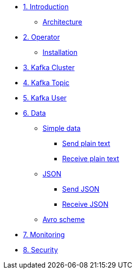 * xref:01-introduction.adoc[1. Introduction]
** xref:01-introduction.adoc#architecture[Architecture]

* xref:02-operator.adoc[2. Operator]
** xref:02-operator.adoc#installation[Installation]

* xref:03-cluster.adoc[3. Kafka Cluster]

* xref:04-topic.adoc[4. Kafka Topic]

* xref:05-user.adoc[5. Kafka User]

* xref:06-data.adoc[6. Data]
** xref:06-data.adoc#simple[Simple data]
*** xref:06-data.adoc#sendsimpledata[Send plain text]
*** xref:06-data.adoc#receivesimpledata[Receive plain text]
** xref:06-data.adoc#json[JSON]
*** xref:06-data.adoc#sendjson[Send JSON]
*** xref:06-data.adoc#receivejson[Receive JSON]
** xref:06-data.adoc#avro[Avro scheme]

* xref:07-monitoring.adoc[7. Monitoring]

* xref:08-security.adoc[8. Security]
